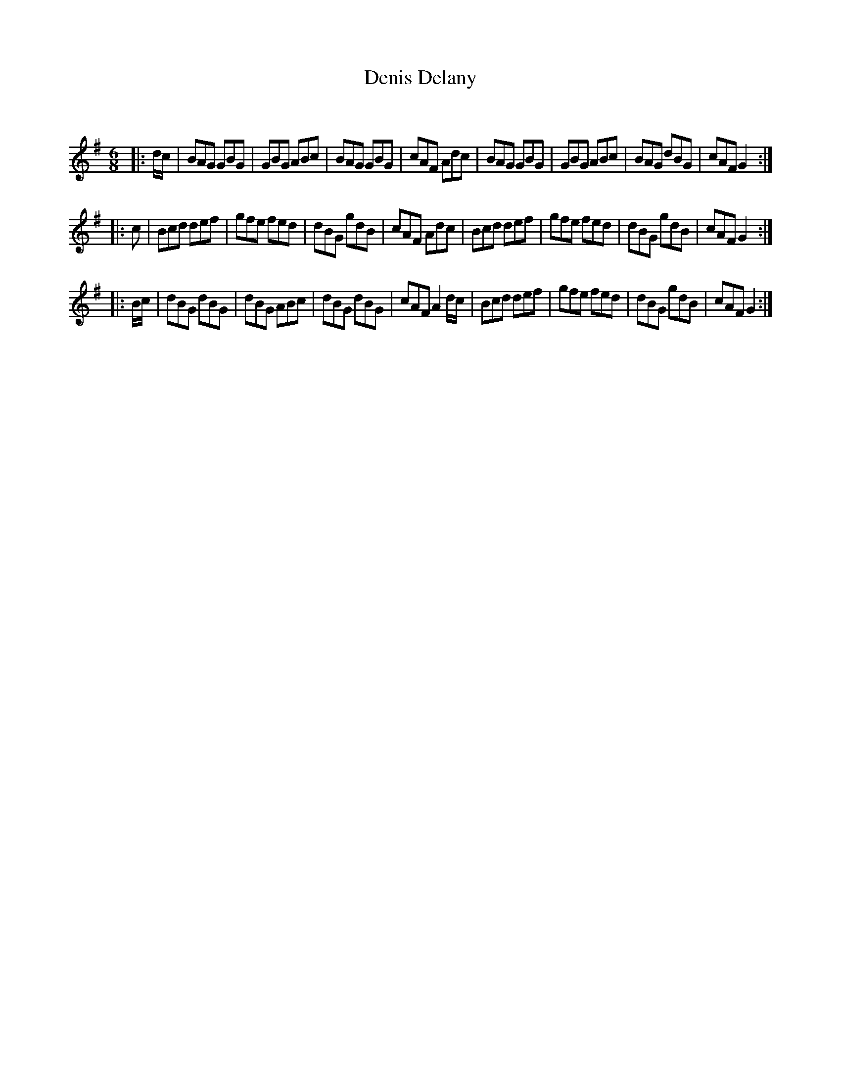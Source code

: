 X:1
T: Denis Delany
C:
R:Jig
Q:180
K:G
M:6/8
L:1/16
|:dc|B2A2G2 G2B2G2|G2B2G2 A2B2c2|B2A2G2 G2B2G2|c2A2F2 A2d2c2|B2A2G2 G2B2G2|G2B2G2 A2B2c2|B2A2G2 d2B2G2|c2A2F2 G4:|
|:c2|B2c2d2 d2e2f2|g2f2e2 f2e2d2|d2B2G2 g2d2B2|c2A2F2 A2d2c2|B2c2d2 d2e2f2|g2f2e2 f2e2d2|d2B2G2 g2d2B2|c2A2F2 G4:|
|:Bc|d2B2G2 d2B2G2|d2B2G2 A2B2c2|d2B2G2 d2B2G2|c2A2F2 A4dc|B2c2d2 d2e2f2|g2f2e2 f2e2d2|d2B2G2 g2d2B2|c2A2F2 G4:|
